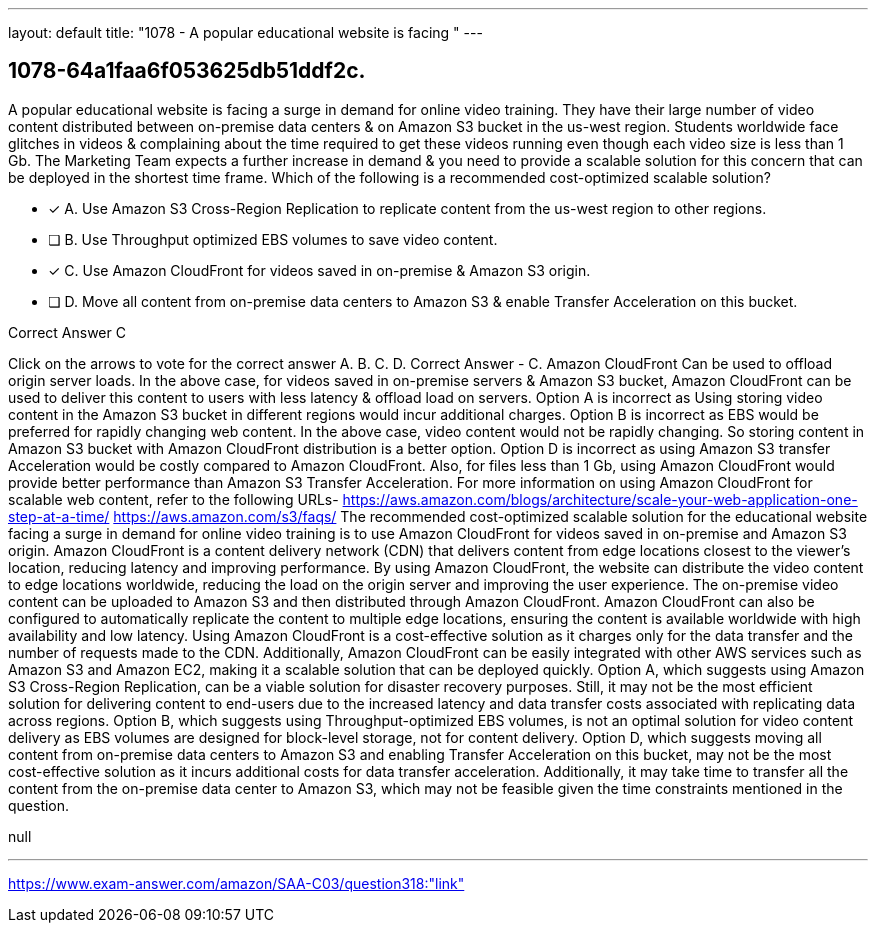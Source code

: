 ---
layout: default 
title: "1078 - A popular educational website is facing "
---


[.question]
== 1078-64a1faa6f053625db51ddf2c.


****

[.query]
--
A popular educational website is facing a surge in demand for online video training.
They have their large number of video content distributed between on-premise data centers & on Amazon S3 bucket in the us-west region.
Students worldwide face glitches in videos & complaining about the time required to get these videos running even though each video size is less than 1 Gb.
The Marketing Team expects a further increase in demand & you need to provide a scalable solution for this concern that can be deployed in the shortest time frame.
Which of the following is a recommended cost-optimized scalable solution?


--

[.list]
--
* [*] A. Use Amazon S3 Cross-Region Replication to replicate content from the us-west region to other regions.
* [ ] B. Use Throughput optimized EBS volumes to save video content.
* [*] C. Use Amazon CloudFront for videos saved in on-premise & Amazon S3 origin.
* [ ] D. Move all content from on-premise data centers to Amazon S3 & enable Transfer Acceleration on this bucket.

--
****

[.answer]
Correct Answer  C

[.explanation]
--
Click on the arrows to vote for the correct answer
A.
B.
C.
D.
Correct Answer - C.
Amazon CloudFront Can be used to offload origin server loads.
In the above case, for videos saved in on-premise servers &amp; Amazon S3 bucket, Amazon CloudFront can be used to deliver this content to users with less latency &amp; offload load on servers.
Option A is incorrect as Using storing video content in the Amazon S3 bucket in different regions would incur additional charges.
Option B is incorrect as EBS would be preferred for rapidly changing web content.
In the above case, video content would not be rapidly changing.
So storing content in Amazon S3 bucket with Amazon CloudFront distribution is a better option.
Option D is incorrect as using Amazon S3 transfer Acceleration would be costly compared to Amazon CloudFront.
Also, for files less than 1 Gb, using Amazon CloudFront would provide better performance than Amazon S3 Transfer Acceleration.
For more information on using Amazon CloudFront for scalable web content, refer to the following URLs-
https://aws.amazon.com/blogs/architecture/scale-your-web-application-one-step-at-a-time/ https://aws.amazon.com/s3/faqs/
The recommended cost-optimized scalable solution for the educational website facing a surge in demand for online video training is to use Amazon CloudFront for videos saved in on-premise and Amazon S3 origin.
Amazon CloudFront is a content delivery network (CDN) that delivers content from edge locations closest to the viewer's location, reducing latency and improving performance. By using Amazon CloudFront, the website can distribute the video content to edge locations worldwide, reducing the load on the origin server and improving the user experience.
The on-premise video content can be uploaded to Amazon S3 and then distributed through Amazon CloudFront. Amazon CloudFront can also be configured to automatically replicate the content to multiple edge locations, ensuring the content is available worldwide with high availability and low latency.
Using Amazon CloudFront is a cost-effective solution as it charges only for the data transfer and the number of requests made to the CDN. Additionally, Amazon CloudFront can be easily integrated with other AWS services such as Amazon S3 and Amazon EC2, making it a scalable solution that can be deployed quickly.
Option A, which suggests using Amazon S3 Cross-Region Replication, can be a viable solution for disaster recovery purposes. Still, it may not be the most efficient solution for delivering content to end-users due to the increased latency and data transfer costs associated with replicating data across regions.
Option B, which suggests using Throughput-optimized EBS volumes, is not an optimal solution for video content delivery as EBS volumes are designed for block-level storage, not for content delivery.
Option D, which suggests moving all content from on-premise data centers to Amazon S3 and enabling Transfer Acceleration on this bucket, may not be the most cost-effective solution as it incurs additional costs for data transfer acceleration. Additionally, it may take time to transfer all the content from the on-premise data center to Amazon S3, which may not be feasible given the time constraints mentioned in the question.
--

[.ka]
null

'''



https://www.exam-answer.com/amazon/SAA-C03/question318:"link"


